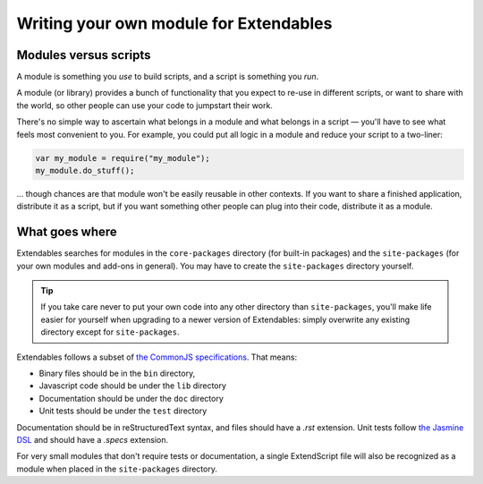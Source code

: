 .. _writing-a-module:

=======================================
Writing your own module for Extendables
=======================================

Modules versus scripts
----------------------

A module is something you *use* to build scripts, and a script is something you *run*.

A module (or library) provides a bunch of functionality that you expect to re-use in different scripts, or want to share with the world, so other people can use your code to jumpstart their work.

There's no simple way to ascertain what belongs in a module and what belongs in a script — you'll have to see what feels most convenient to you. For example, you could put all logic in a module and reduce your script to a two-liner: 

.. code-block:: extendscript

    var my_module = require("my_module");
    my_module.do_stuff();
    
... though chances are that module won't be easily reusable in other contexts. If you want to share a finished application, distribute it as a script, but if you want something other people can plug into their code, distribute it as a module.

What goes where
---------------

Extendables searches for modules in the ``core-packages`` directory (for built-in packages) and the ``site-packages`` (for your own modules and add-ons in general). You may have to create the ``site-packages`` directory yourself.

.. tip::

    If you take care never to put your own code into any other directory than ``site-packages``, you'll make life easier for yourself when upgrading to a newer version of Extendables: simply overwrite any existing directory except for ``site-packages``.

Extendables follows a subset of `the CommonJS specifications <http://wiki.commonjs.org/wiki/Packages/1.1#Package_Directory_Layout>`_. That means: 

* Binary files should be in the ``bin`` directory,
* Javascript code should be under the ``lib`` directory
* Documentation should be under the ``doc`` directory
* Unit tests should be under the ``test`` directory

Documentation should be in reStructuredText syntax, and files should have a `.rst` extension. Unit tests follow `the Jasmine DSL <http://pivotal.github.com/jasmine/suites-and-specs.html>`_ and should have a `.specs` extension.

For very small modules that don't require tests or documentation, a single ExtendScript file will also be recognized as a module when placed in the ``site-packages`` directory.